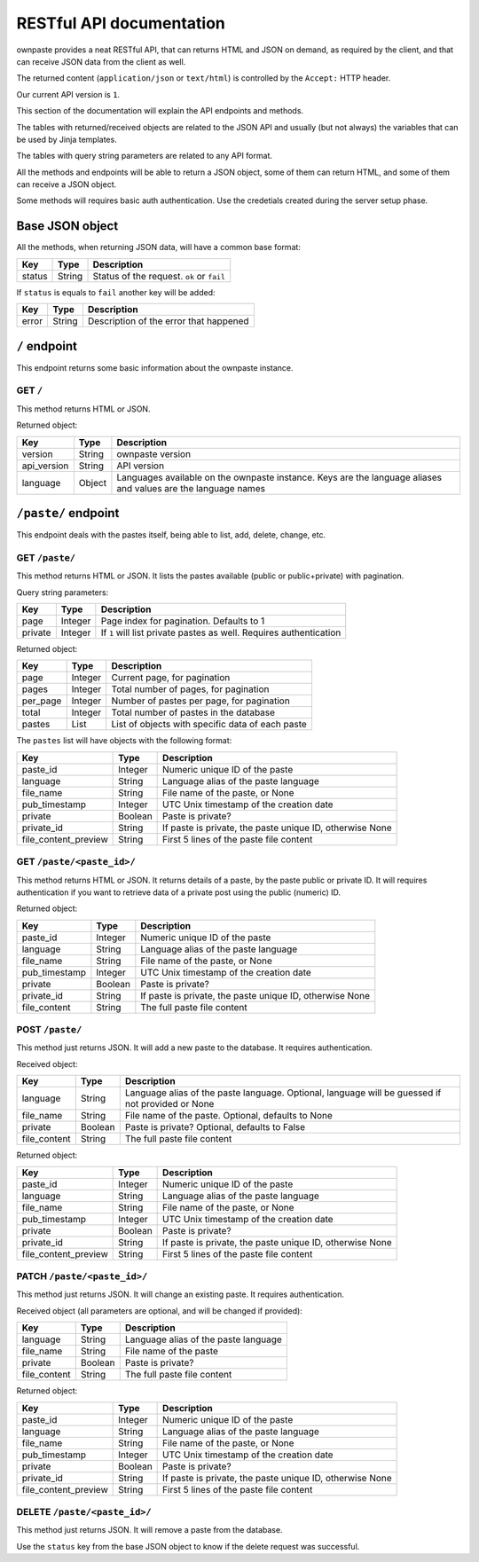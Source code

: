 RESTful API documentation
=========================

ownpaste provides a neat RESTful API, that can returns HTML and JSON on demand,
as required by the client, and that can receive JSON data from the client as
well.

The returned content (``application/json`` or ``text/html``) is controlled by
the ``Accept:`` HTTP header.

Our current API version is ``1``.

This section of the documentation will explain the API endpoints and methods.

The tables with returned/received objects are related to the JSON API and
usually (but not always) the variables that can be used by Jinja templates.

The tables with query string parameters are related to any API format.

All the methods and endpoints will be able to return a JSON object, some of
them can return HTML, and some of them can receive a JSON object.

Some methods will requires basic auth authentication. Use the credetials
created during the server setup phase.


Base JSON object
----------------

All the methods, when returning JSON data, will have a common base format:

+--------+--------+-------------------------------------------+
| Key    | Type   | Description                               |
+========+========+===========================================+
| status | String | Status of the request. ``ok`` or ``fail`` |
+--------+--------+-------------------------------------------+

If ``status`` is equals to ``fail`` another key will be added:

+-------+--------+----------------------------------------+
| Key   | Type   | Description                            |
+=======+========+========================================+
| error | String | Description of the error that happened |
+-------+--------+----------------------------------------+


``/`` endpoint
--------------

This endpoint returns some basic information about the ownpaste instance.

GET ``/``
~~~~~~~~~

This method returns HTML or JSON.

Returned object:

+-------------+--------+--------------------------------------------------------+
| Key         | Type   | Description                                            |
+=============+========+========================================================+
| version     | String | ownpaste version                                       |
+-------------+--------+--------------------------------------------------------+
| api_version | String | API version                                            |
+-------------+--------+--------------------------------------------------------+
| language    | Object | Languages available on the ownpaste instance. Keys are |
|             |        | the language aliases and values are the language names |
+-------------+--------+--------------------------------------------------------+

``/paste/`` endpoint
--------------------

This endpoint deals with the pastes itself, being able to list, add, delete,
change, etc.

GET ``/paste/``
~~~~~~~~~~~~~~~

This method returns HTML or JSON. It lists the pastes available (public or
public+private) with pagination.

Query string parameters:

+---------+---------+-----------------------------------------------------+
| Key     | Type    | Description                                         |
+=========+=========+=====================================================+
| page    | Integer | Page index for pagination. Defaults to 1            |
+---------+---------+-----------------------------------------------------+
| private | Integer | If ``1`` will list private pastes as well. Requires |
|         |         | authentication                                      |
+---------+---------+-----------------------------------------------------+

Returned object:

+----------+---------+--------------------------------------------------+
| Key      | Type    | Description                                      |
+==========+=========+==================================================+
| page     | Integer | Current page, for pagination                     |
+----------+---------+--------------------------------------------------+
| pages    | Integer | Total number of pages, for pagination            |
+----------+---------+--------------------------------------------------+
| per_page | Integer | Number of pastes per page, for pagination        |
+----------+---------+--------------------------------------------------+
| total    | Integer | Total number of pastes in the database           |
+----------+---------+--------------------------------------------------+
| pastes   | List    | List of objects with specific data of each paste |
+----------+---------+--------------------------------------------------+

The ``pastes`` list will have objects with the following format:

+----------------------+---------+-------------------------------------------+
| Key                  | Type    | Description                               |
+======================+=========+===========================================+
| paste_id             | Integer | Numeric unique ID of the paste            |
+----------------------+---------+-------------------------------------------+
| language             | String  | Language alias of the paste language      |
+----------------------+---------+-------------------------------------------+
| file_name            | String  | File name of the paste, or None           |
+----------------------+---------+-------------------------------------------+
| pub_timestamp        | Integer | UTC Unix timestamp of the creation date   |
+----------------------+---------+-------------------------------------------+
| private              | Boolean | Paste is private?                         |
+----------------------+---------+-------------------------------------------+
| private_id           | String  | If paste is private, the paste unique ID, |
|                      |         | otherwise None                            |
+----------------------+---------+-------------------------------------------+
| file_content_preview | String  | First 5 lines of the paste file content   |
+----------------------+---------+-------------------------------------------+


GET ``/paste/<paste_id>/``
~~~~~~~~~~~~~~~~~~~~~~~~~~

This method returns HTML or JSON. It returns details of a paste, by the paste
public or private ID. It will requires authentication if you want to retrieve
data of a private post using the public (numeric) ID.

Returned object:

+---------------+---------+-----------------------------------------------------+
| Key           | Type    | Description                                         |
+===============+=========+=====================================================+
| paste_id      | Integer | Numeric unique ID of the paste                      |
+---------------+---------+-----------------------------------------------------+
| language      | String  | Language alias of the paste language                |
+---------------+---------+-----------------------------------------------------+
| file_name     | String  | File name of the paste, or None                     |
+---------------+---------+-----------------------------------------------------+
| pub_timestamp | Integer | UTC Unix timestamp of the creation date             |
+---------------+---------+-----------------------------------------------------+
| private       | Boolean | Paste is private?                                   |
+---------------+---------+-----------------------------------------------------+
| private_id    | String  | If paste is private, the paste unique ID, otherwise |
|               |         | None                                                |
+---------------+---------+-----------------------------------------------------+
| file_content  | String  | The full paste file content                         |
+---------------+---------+-----------------------------------------------------+


POST ``/paste/``
~~~~~~~~~~~~~~~~

This method just returns JSON. It will add a new paste to the database. It
requires authentication.

Received object:

+---------------+---------+----------------------------------------------------+
| Key           | Type    | Description                                        |
+===============+=========+====================================================+
| language      | String  | Language alias of the paste language. Optional,    |
|               |         | language will be guessed if not provided or None   |
+---------------+---------+----------------------------------------------------+
| file_name     | String  | File name of the paste. Optional, defaults to None |
+---------------+---------+----------------------------------------------------+
| private       | Boolean | Paste is private? Optional, defaults to False      |
+---------------+---------+----------------------------------------------------+
| file_content  | String  | The full paste file content                        |
+---------------+---------+----------------------------------------------------+

Returned object:

+----------------------+---------+-------------------------------------------+
| Key                  | Type    | Description                               |
+======================+=========+===========================================+
| paste_id             | Integer | Numeric unique ID of the paste            |
+----------------------+---------+-------------------------------------------+
| language             | String  | Language alias of the paste language      |
+----------------------+---------+-------------------------------------------+
| file_name            | String  | File name of the paste, or None           |
+----------------------+---------+-------------------------------------------+
| pub_timestamp        | Integer | UTC Unix timestamp of the creation date   |
+----------------------+---------+-------------------------------------------+
| private              | Boolean | Paste is private?                         |
+----------------------+---------+-------------------------------------------+
| private_id           | String  | If paste is private, the paste unique ID, |
|                      |         | otherwise None                            |
+----------------------+---------+-------------------------------------------+
| file_content_preview | String  | First 5 lines of the paste file content   |
+----------------------+---------+-------------------------------------------+


PATCH ``/paste/<paste_id>/``
~~~~~~~~~~~~~~~~~~~~~~~~~~~~

This method just returns JSON. It will change an existing paste. It requires
authentication.

Received object (all parameters are optional, and will be changed if provided):

+---------------+---------+--------------------------------------+
| Key           | Type    | Description                          |
+===============+=========+======================================+
| language      | String  | Language alias of the paste language |
+---------------+---------+--------------------------------------+
| file_name     | String  | File name of the paste               |
+---------------+---------+--------------------------------------+
| private       | Boolean | Paste is private?                    |
+---------------+---------+--------------------------------------+
| file_content  | String  | The full paste file content          |
+---------------+---------+--------------------------------------+

Returned object:

+----------------------+---------+-------------------------------------------+
| Key                  | Type    | Description                               |
+======================+=========+===========================================+
| paste_id             | Integer | Numeric unique ID of the paste            |
+----------------------+---------+-------------------------------------------+
| language             | String  | Language alias of the paste language      |
+----------------------+---------+-------------------------------------------+
| file_name            | String  | File name of the paste, or None           |
+----------------------+---------+-------------------------------------------+
| pub_timestamp        | Integer | UTC Unix timestamp of the creation date   |
+----------------------+---------+-------------------------------------------+
| private              | Boolean | Paste is private?                         |
+----------------------+---------+-------------------------------------------+
| private_id           | String  | If paste is private, the paste unique ID, |
|                      |         | otherwise None                            |
+----------------------+---------+-------------------------------------------+
| file_content_preview | String  | First 5 lines of the paste file content   |
+----------------------+---------+-------------------------------------------+


DELETE ``/paste/<paste_id>/``
~~~~~~~~~~~~~~~~~~~~~~~~~~~~~

This method just returns JSON. It will remove a paste from the database.

Use the ``status`` key from the base JSON object to know if the delete request
was successful.

